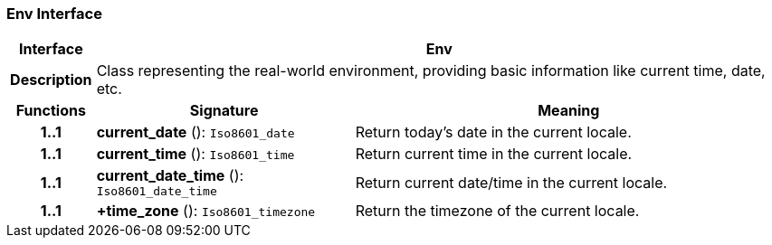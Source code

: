 === Env Interface

[cols="^1,3,5"]
|===
h|*Interface*
2+^h|*Env*

h|*Description*
2+a|Class representing the real-world environment, providing basic information like current time, date, etc.

h|*Functions*
^h|*Signature*
^h|*Meaning*

h|*1..1*
|*current_date* (): `Iso8601_date`
a|Return today's date in the current locale.

h|*1..1*
|*current_time* (): `Iso8601_time`
a|Return current time in the current locale.

h|*1..1*
|*current_date_time* (): `Iso8601_date_time`
a|Return current date/time in the current locale.

h|*1..1*
|*+time_zone* (): `Iso8601_timezone`
a|Return the timezone of the current locale.
|===
